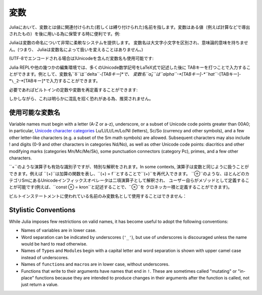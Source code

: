 
***********
 変数
***********

Juliaにおいて、変数とは値に関連付けられた(若しくは縛り付けられた)名前を指します。変数はある値（例えば計算などで導出されたもの）を後に用いる為に保管する時に便利です。例:

.. doctest::

    # 変数 x に値 10 を代入
    julia> x = 10
    10

    # x の値を利用して計算を行う
    julia> x + 1
    11

    # 既に定義された変数 x に別の値を代入
    julia> x = 1 + 1
    2

    # 文字列などの別の種類の値を代入することも可能です
    julia> x = "Hello World!"
    "Hello World!"

Juliaは変数の命名について非常に柔軟なシステムを提供します。
変数名は大文字小文字を区別され、意味論的意味を持ちません。(つまり、
Juliaは変数名によって扱いを変えることはありません。)

.. raw:: latex

    \begin{CJK*}{UTF8}{gbsn}

.. doctest::

    julia> x = 1.0
    1.0

    julia> y = -3
    -3

    julia> Z = "My string"
    "My string"

    julia> customary_phrase = "Hello world!"
    "Hello world!"

    julia> UniversalDeclarationOfHumanRightsStart = "人人生而自由，在尊严和权力上一律平等。"
    "人人生而自由，在尊严和权力上一律平等。"

.. raw:: latex

    \end{CJK*}

(UTF-8でエンコードされる場合は)Unicodeを含んだ変数名も使用可能です:

.. raw:: latex

    \begin{CJK*}{UTF8}{mj}

.. doctest::

    julia> δ = 0.00001
    1.0e-5

    julia> 안녕하세요 = "Hello"
    "Hello"

Julia REPLや他の幾つかの編集環境では、多くのUnicode数学記号をLaTeX式で記述した後に
TABキーを打つことで入力することができます。例として、変数名``δ``は``\delta``-*[TABキー]*で、
変数名``α̂₂``は``\alpha``-*[TABキー]-*``\hat``*-[TABキー]-*``\_2``-*[TABキー]*で入力することができます。

.. raw:: latex

    \end{CJK*}

必要であればビルトインの定数や変数を再定義することができます:

.. doctest::

    julia> pi
    π = 3.1415926535897...

    julia> pi = 3
    WARNING: imported binding for pi overwritten in module Main
    3

    julia> pi
    3

    julia> sqrt(100)
    10.0

    julia> sqrt = 4
    WARNING: imported binding for sqrt overwritten in module Main
    4

しかしながら、これは明らかに混乱を招く恐れがある為、推奨されません。

使用可能な変数名
======================

Variable names must begin with a letter (A-Z or a-z), underscore, or a
subset of Unicode code points greater than 00A0; in particular, `Unicode character categories`_ Lu/Ll/Lt/Lm/Lo/Nl (letters), Sc/So (currency and
other symbols), and a few other letter-like characters (e.g. a subset
of the Sm math symbols) are allowed. Subsequent characters may also
include ! and digits (0-9 and other characters in categories Nd/No),
as well as other Unicode code points: diacritics and other modifying
marks (categories Mn/Mc/Me/Sk), some punctuation connectors (category
Pc), primes, and a few other characters.

.. _Unicode character categories: http://www.fileformat.info/info/unicode/category/index.htm

``+``のような演算子も有効な識別子ですが、特別な解釈をされます。In some contexts,
演算子は変数と同じように扱うことができます。例えば
``(+)``は加算の関数を表し、``(+) = f``とすることで``(+)``を再代入できます。
``⊕``のような、ほとんどのカテゴリSmにあるUnicodeインフィックスオペレータは二項演算子として解釈され、
ユーザー自らがメゾッドとして定義することが可能です(例えば、``const ⊗ = kron``と記述することで、``⊗``を
クロネッカー積と定義することができます)。

ビルトインステートメントに使われている名前のみ変数名として使用することはできません：

.. doctest::

    julia> else = false
    ERROR: syntax: unexpected "else"

    julia> try = "No"
    ERROR: syntax: unexpected "="


Stylistic Conventions
=====================

While Julia imposes few restrictions on valid names, it has become useful to
adopt the following conventions:

- Names of variables are in lower case.
- Word separation can be indicated by underscores (``'_'``), but use of
  underscores is discouraged unless the name would be hard to read otherwise.
- Names of ``Type``\ s and ``Module``\ s begin with a capital letter and word separation is
  shown with upper camel case instead of underscores.
- Names of ``function``\ s and ``macro``\s are in lower case, without
  underscores.
- Functions that write to their arguments have names that end in ``!``.
  These are sometimes called "mutating" or "in-place" functions because
  they are intended to produce changes in their arguments after the
  function is called, not just return a value.

